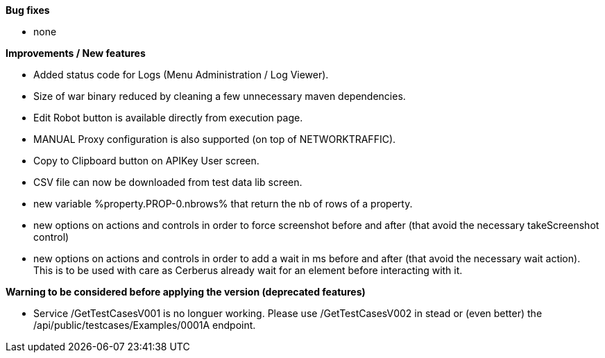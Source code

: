 *Bug fixes*
[square]
* none

*Improvements / New features*
[square]
* Added status code for Logs (Menu Administration / Log Viewer).
* Size of war binary reduced by cleaning a few unnecessary maven dependencies.
* Edit Robot button is available directly from execution page.
* MANUAL Proxy configuration is also supported (on top of NETWORKTRAFFIC).
* Copy to Clipboard button on APIKey User screen.
* CSV file can now be downloaded from test data lib screen.
* new variable %property.PROP-0.nbrows% that return the nb of rows of a property.
* new options on actions and controls in order to force screenshot before and after (that avoid the necessary takeScreenshot control)
* new options on actions and controls in order to add a wait in ms before and after (that avoid the necessary wait action). This is to be used with care as Cerberus already wait for an element before interacting with it.

*Warning to be considered before applying the version (deprecated features)*
[square]
* Service /GetTestCasesV001 is no longuer working. Please use /GetTestCasesV002 in stead or (even better) the /api/public/testcases/Examples/0001A endpoint.
